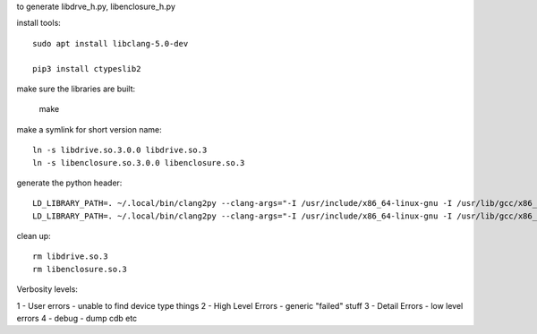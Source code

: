 to generate libdrve_h.py, libenclosure_h.py

install tools::

  sudo apt install libclang-5.0-dev

  pip3 install ctypeslib2

make sure the libraries are built:

  make

make a symlink for short version name::

  ln -s libdrive.so.3.0.0 libdrive.so.3
  ln -s libenclosure.so.3.0.0 libenclosure.so.3

generate the python header::

  LD_LIBRARY_PATH=. ~/.local/bin/clang2py --clang-args="-I /usr/include/x86_64-linux-gnu -I /usr/lib/gcc/x86_64-linux-gnu/6/include/ -target x86_64" -t x86_64-Linux -kfs libdrive.h -l libdrive.so.3 > libdrive_h.cache
  LD_LIBRARY_PATH=. ~/.local/bin/clang2py --clang-args="-I /usr/include/x86_64-linux-gnu -I /usr/lib/gcc/x86_64-linux-gnu/6/include/ -target x86_64" -t x86_64-Linux -kfs libenclosure.h -l libenclosure.so.3 > libenclosure_h.cache

clean up::

  rm libdrive.so.3
  rm libenclosure.so.3


Verbosity levels:

1 - User errors - unable to find device type things
2 - High Level Errors - generic "failed" stuff
3 - Detail Errors - low level errors
4 - debug - dump cdb etc
